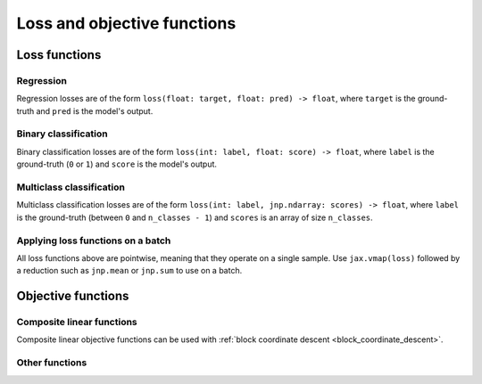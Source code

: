 Loss and objective functions
============================

Loss functions
--------------

Regression
~~~~~~~~~~

.. autosummary::
  :toctree: _autosummary

    jaxopt.loss.huber_loss

Regression losses are of the form ``loss(float: target, float: pred) -> float``,
where ``target`` is the ground-truth and ``pred`` is the model's output.

Binary classification
~~~~~~~~~~~~~~~~~~~~~

.. autosummary::
  :toctree: _autosummary

    jaxopt.loss.binary_logistic_loss
    jaxopt.loss.binary_sparsemax_loss

Binary classification losses are of the form ``loss(int: label, float: score) -> float``,
where ``label`` is the ground-truth (``0`` or ``1``) and ``score`` is the model's output.

Multiclass classification
~~~~~~~~~~~~~~~~~~~~~~~~~

.. autosummary::
  :toctree: _autosummary

    jaxopt.loss.multiclass_logistic_loss
    jaxopt.loss.multiclass_sparsemax_loss

Multiclass classification losses are of the form ``loss(int: label, jnp.ndarray: scores) -> float``,
where ``label`` is the ground-truth (between ``0`` and ``n_classes - 1``) and
``scores`` is an array of size ``n_classes``.

Applying loss functions on a batch
~~~~~~~~~~~~~~~~~~~~~~~~~~~~~~~~~~

All loss functions above are pointwise, meaning that they operate on a single sample. Use ``jax.vmap(loss)``
followed by a reduction such as ``jnp.mean`` or ``jnp.sum`` to use on a batch.

Objective functions
-------------------

.. _composite_linear_functions:

Composite linear functions
~~~~~~~~~~~~~~~~~~~~~~~~~~

.. autosummary::
  :toctree: _autosummary

    jaxopt.objective.least_squares
    jaxopt.objective.binary_logreg
    jaxopt.objective.multiclass_logreg
    jaxopt.objective.multiclass_linear_svm_dual

Composite linear objective functions can be used with
:ref:`block coordinate descent <block_coordinate_descent>`.

Other functions
~~~~~~~~~~~~~~~

.. autosummary::
  :toctree: _autosummary

    jaxopt.objective.ridge_regression
    jaxopt.objective.multiclass_logreg_with_intercept
    jaxopt.objective.l2_multiclass_logreg
    jaxopt.objective.l2_multiclass_logreg_with_intercept
    jaxopt.loss.sparse_plus
    jaxopt.loss.sparse_sigmoid
